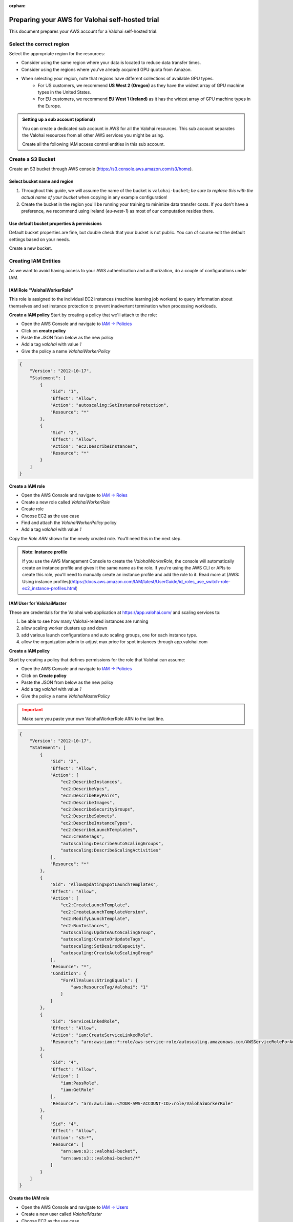 :orphan:

.. meta::
    :description: How to prepare your AWS environment for a Valohai self-hosted trial


Preparing your AWS for Valohai self-hosted trial
#################################################

This document prepares your AWS account for a Valohai self-hosted trial.

Select the correct region
--------------------------

Select the appropriate region for the resources:

* Consider using the same region where your data is located to reduce data transfer times.
* Consider using the regions where you've already acquired GPU quota from Amazon.
* When selecting your region, note that regions have different collections of available GPU types.
    * For US customers, we recommend **US West 2 (Oregon)** as they have the widest array of GPU machine types in the United States.
    * For EU customers, we recommend **EU West 1 (Ireland)** as it has the widest array of GPU machine types in the Europe.


.. admonition:: Setting up a sub account (optional)
    :class: ip

    You can create a dedicated sub account in AWS for all the Valohai resources. This sub account separates the Valohai resources from all other AWS services you might be using.

    Create all the following IAM access control entities in this sub account.

Create a S3 Bucket
---------------------------------

Create an S3 bucket through AWS console (https://s3.console.aws.amazon.com/s3/home).

Select bucket name and region
^^^^^^^^^^^^^^^^^^^^^^^^^^^^^^^^^^^^

1. Throughout this guide, we will assume the name of the bucket is ``valohai-bucket``; *be sure to replace this with the actual name of your bucket* when copying in any example configuration!
2. Create the bucket in the region you'll be running your training to minimize data transfer costs. If you don't have a preference, we recommend using Ireland (`eu-west-1`) as most of our computation resides there.

Use default bucket properties & permissions
^^^^^^^^^^^^^^^^^^^^^^^^^^^^^^^^^^^^^^^^^^^^^^^^

Default bucket properties are fine, but double check that your bucket is not public.
You can of course edit the default settings based on your needs.

Create a new bucket.

Creating IAM Entities
------------------------------------

As we want to avoid having access to your AWS authentication and authorization, do a couple of configurations under IAM.

IAM Role "ValohaiWorkerRole"
^^^^^^^^^^^^^^^^^^^^^^^^^^^^^^^

This role is assigned to the individual EC2 instances (machine learning job workers) to query information about themselves and set instance protection to prevent inadvertent termination when processing workloads.

**Create a IAM policy**
Start by creating a policy that we'll attach to the role:

* Open the AWS Console and navigate to `IAM -> Policies <https://console.aws.amazon.com/iam/home#/policies>`_
* Click on **create policy**
* Paste the JSON from below as the new policy
* Add a tag `valohai` with value `1`
* Give the policy a name `ValohaiWorkerPolicy`

.. code-block:: json

    {
        "Version": "2012-10-17",
        "Statement": [
            {
                "Sid": "1",
                "Effect": "Allow",
                "Action": "autoscaling:SetInstanceProtection",
                "Resource": "*"
            },
            {
                "Sid": "2",
                "Effect": "Allow",
                "Action": "ec2:DescribeInstances",
                "Resource": "*"
            }
        ]
    }

..

**Create a IAM role**

* Open the AWS Console and navigate to `IAM -> Roles <https://console.aws.amazon.com/iam/home#/roles>`_
* Create a new role called `ValohaiWorkerRole` 
* Create role
* Choose EC2 as the use case
* Find and attach the `ValohaiWorkerPolicy` policy
* Add a tag `valohai` with value `1`

Copy the `Role ARN` shown for the newly created role. You'll need this in the next step.

.. admonition:: Note: Instance profile
    :class: info
    
    If you use the AWS Management Console to create the `ValohaiWorkerRole`, the console will automatically create an instance profile and gives it the same name as the role. If you're using the AWS CLI or APIs to create this role, you'll need to manually create an instance profile and add the role to it. Read more at [AWS: Using instance profiles](https://docs.aws.amazon.com/IAM/latest/UserGuide/id_roles_use_switch-role-ec2_instance-profiles.html)


IAM User for ValohaiMaster
^^^^^^^^^^^^^^^^^^^^^^^^^^^^^^^

These are credentials for the Valohai web application at https://app.valohai.com/ and scaling services to: 

1. be able to see how many Valohai-related instances are running 
2. allow scaling worker clusters up and down
3. add various launch configurations and auto scaling groups, one for each instance type.
4. allow the organization admin to adjust max price for spot instances through app.valohai.com

**Create a IAM policy**

Start by creating a policy that defines permissions for the role that Valohai can assume:

* Open the AWS Console and navigate to `IAM -> Policies <https://console.aws.amazon.com/iam/home#/policies>`_
* Click on **Create policy**
* Paste the JSON from below as the new policy
* Add a tag `valohai` with value `1`
* Give the policy a name `ValohaiMasterPolicy`

.. admonition:: Important
    :class: warning
    
    Make sure you paste your own ValohaiWorkerRole ARN to the last line.

..

.. code-block:: json 

    {
        "Version": "2012-10-17",
        "Statement": [
            {
                "Sid": "2",
                "Effect": "Allow",
                "Action": [
                    "ec2:DescribeInstances",
                    "ec2:DescribeVpcs",
                    "ec2:DescribeKeyPairs",
                    "ec2:DescribeImages",
                    "ec2:DescribeSecurityGroups",
                    "ec2:DescribeSubnets",
                    "ec2:DescribeInstanceTypes",
                    "ec2:DescribeLaunchTemplates",
                    "ec2:CreateTags",
                    "autoscaling:DescribeAutoScalingGroups",
                    "autoscaling:DescribeScalingActivities"
                ],
                "Resource": "*"
            },
            {
                "Sid": "AllowUpdatingSpotLaunchTemplates",
                "Effect": "Allow",
                "Action": [
                    "ec2:CreateLaunchTemplate",
                    "ec2:CreateLaunchTemplateVersion",
                    "ec2:ModifyLaunchTemplate",
                    "ec2:RunInstances",
                    "autoscaling:UpdateAutoScalingGroup",
                    "autoscaling:CreateOrUpdateTags",
                    "autoscaling:SetDesiredCapacity",
                    "autoscaling:CreateAutoScalingGroup"
                ],
                "Resource": "*",
                "Condition": {
                    "ForAllValues:StringEquals": {
                        "aws:ResourceTag/Valohai": "1"
                    }
                }
            },
            {
                "Sid": "ServiceLinkedRole",
                "Effect": "Allow",
                "Action": "iam:CreateServiceLinkedRole",
                "Resource": "arn:aws:iam::*:role/aws-service-role/autoscaling.amazonaws.com/AWSServiceRoleForAutoScaling"
            },
            {
                "Sid": "4",
                "Effect": "Allow",
                "Action": [
                    "iam:PassRole",
                    "iam:GetRole"
                ],
                "Resource": "arn:aws:iam::<YOUR-AWS-ACCOUNT-ID>:role/ValohaiWorkerRole"
            },
            {
                "Sid": "4",
                "Effect": "Allow",
                "Action": "s3:*",
                "Resource": [
                    "arn:aws:s3:::valohai-bucket",
                    "arn:aws:s3:::valohai-bucket/*"
                ]
            }
        ]
    }

..

**Create the IAM role**

* Open the AWS Console and navigate to `IAM -> Users <https://console.aws.amazon.com/iam/home#/users>`_
* Create a new user called `ValohaiMaster` 
* Choose EC2 as the use case
* Find and attach the `ValohaiMasterPolicy` policy
* Add a tag `valohai` with value `1`

You'll need the access key and secret key during the installation to allow the Valohai application to scale IAM resources in your subscription.

Setting up Valohai resources
------------------------------

Below is a list of the AWS resources that are required for the self-hosted Valohai installation.

Optional: VPC and subnets
^^^^^^^^^^^^^^^^^^^^^^^^^^^^^^

You can use your existing VPC or create a new VPC and subnets per each availability zone you want to use. For example:

* VPC
    * **Name:** valohai-vpc
    * **CIDR:** 10.0.0.0/16
* One subnet per zone. For example
    * Subnet: valohai-subnet-1, 10.0.0.0/20, -
    * Subnet: valohai-subnet-2, 10.0.16.0/20, -
    * Subnet: valohai-subnet-3, 10.0.32.0/20, -
    * Subnet: valohai-subnet-4, 10.0.48.0/20, -
* Internet Gateway
    * **Name:** valohai-igw
    * **Attach** this Internet Gatway to valohai-vpc


* **Routing Table** rename the default table to valohai-rt
    * **Edit Routes:**
        * 10.0.0.0/16 -> local
        * 0.0.0.0/0 => valohai-igw

Security groups
^^^^^^^^^^^^^^^^^^^^

Create a new security group named **valohai-sg-workers** and set the Inbound rules listed below:

.. list-table::
    :header-rows: 1
    :widths: 15 15 20 50

    * - Protocol
      - Port
      - Source
      - Description
    * - TCP
      - 22
      - 3.251.38.215/32 (during installation)
      - for SSH management from Valohai

Create a new security group named **valohai-sg-master** and set the Inbound rules listed below:

.. list-table::
    :header-rows: 1
    :widths: 15 15 20 50

    * - Protocol
      - Port
      - Source
      - Description
    * - TCP
      - 6379
      - valohai-sg-workers
      - for plain Redis connection from workers
    * - TCP
      - 22
      - 3.251.38.215/32 (during installation)
      - for SSH management from Valohai
    * - TCP
      - 80
      - 0.0.0.0/0
      - for access to web app
    * - TCP
      - 443
      - 0.0.0.0/0
      - for access to web app
    * - TCP
      - 8811
      - 0.0.0.0/0
      - access to hosted notebooks

EC2 Instance for Valohai master
^^^^^^^^^^^^^^^^^^^^^^^^^^^^^^^^^^^

Provision an Elastic IP and a EC2 instance for storing the job quue and short term logs.

* Elastic IP from the Amazon pool
    * **Name:** valohai-ip-master
* EC2 instance works as the master instace for Valohai and will host all the core Valohai services.
    * **Name:** valohai-i-master
    * **OS:** Ubuntu 20.04 LTS
    * **Machine type:** t3.xlarge (4 vCPU, 16GB RAM)
    * **Standard persistent disk:** 200GB
    * **Security Group:** valohai-sg-master
    * **Key Pair**: You'll receive the key pair from your Valohai contact
    * **Tag:** Valohai

Attach the Elastic IP to the new VM instance.

Conclusion
-------------

You should now have the following details:

* Region
* S3 Bucket for Valohai
* IAM User for ValohaiMaster (inc. Access Key and Secret)
* IAM Role for ValohaiWorkerRole
* Name of VPC for Valohai workers
* Security groups for valohai-sg-master and valohai-sg-workers
* Names of subnets that can be used for Valohai workers
* Name of the Key Pair in your AWS
* Public IP of the EC2 instance for Valohai
* Private IP of the EC2 instance for Valohai
* Name of the Key Pair used for the EC2 instance
